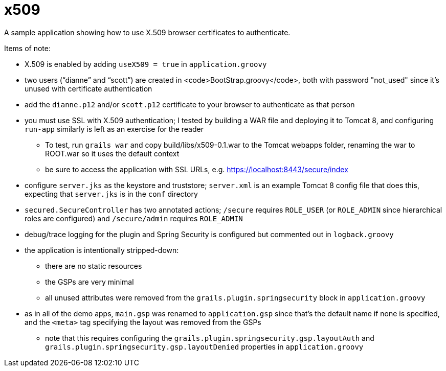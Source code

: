 = x509

A sample application showing how to use X.509 browser certificates to authenticate.

Items of note:

* X.509 is enabled by adding `useX509 = true` in `application.groovy`
* two users ("`dianne`" and "`scott`") are created in <code>BootStrap.groovy</code>, both with password "not_used" since it's unused with certificate authentication
* add the `dianne.p12` and/or `scott.p12` certificate to your browser to authenticate as that person
* you must use SSL with X.509 authentication; I tested by building a WAR file and deploying it to Tomcat 8, and configuring `run-app` similarly is left as an exercise for the reader
** To test, run `grails war` and copy build/libs/x509-0.1.war to the Tomcat webapps folder, renaming the war to ROOT.war so it uses the default context
** be sure to access the application with SSL URLs, e.g. https://localhost:8443/secure/index
* configure `server.jks` as the keystore and truststore; `server.xml` is an example Tomcat 8 config file that does this, expecting that `server.jks` is in the `conf` directory
* `secured.SecureController` has two annotated actions; `/secure` requires `ROLE_USER` (or `ROLE_ADMIN` since hierarchical roles are configured) and `/secure/admin` requires `ROLE_ADMIN`
* debug/trace logging for the plugin and Spring Security is configured but commented out in `logback.groovy`
* the application is intentionally stripped-down:
** there are no static resources
** the GSPs are very minimal
** all unused attributes were removed from the `grails.plugin.springsecurity` block in `application.groovy`
* as in all of the demo apps, `main.gsp` was renamed to `application.gsp` since that's the default name if none is specified, and the `<meta>` tag specifying the layout was removed from the GSPs
** note that this requires configuring the `grails.plugin.springsecurity.gsp.layoutAuth` and `grails.plugin.springsecurity.gsp.layoutDenied` properties in `application.groovy`
